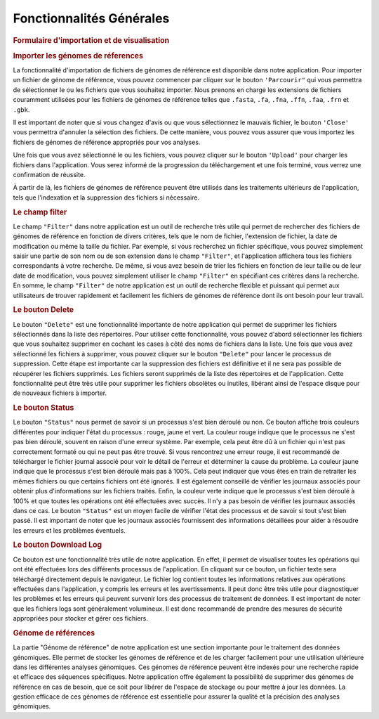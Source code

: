 Fonctionnalités Générales
=========================

.. image:: ../pictures/png.png
   :alt: Interface pour l'importation des fichiers.


.. rubric:: Formulaire d'importation et de visualisation 



.. rubric:: Importer les génomes de réferences 
   
La fonctionnalité d'importation de fichiers de génomes de référence est disponible dans notre application. Pour importer un fichier de génome de référence, vous pouvez commencer par cliquer sur le bouton ``'Parcourir"`` qui vous permettra de sélectionner le ou les fichiers que vous souhaitez importer. Nous prenons en charge les extensions de fichiers couramment utilisées pour les fichiers de génomes de référence telles que ``.fasta``, ``.fa``, ``.fna``, ``.ffn``, ``.faa``, ``.frn`` et ``.gbk``. 

Il est important de noter que si vous changez d'avis ou que vous sélectionnez le mauvais fichier, le bouton ``'Close'`` vous permettra d'annuler la sélection des fichiers. De cette manière, vous pouvez vous assurer que vous importez les fichiers de génomes de référence appropriés pour vos analyses.

Une fois que vous avez sélectionné le ou les fichiers, vous pouvez cliquer sur le bouton ``'Upload'`` pour charger les fichiers dans l'application. Vous serez informé de la progression du téléchargement et une fois terminé, vous verrez une confirmation de réussite.

À partir de là, les fichiers de génomes de référence peuvent être utilisés dans les traitements ultérieurs de l'application, tels que l'indexation et la suppression des fichiers si nécessaire.


.. rubric:: Le champ filter 
 
Le champ ``"Filter"`` dans notre application est un outil de recherche très utile qui permet de rechercher des fichiers de génomes de référence en fonction de divers critères, tels que le nom de fichier, l'extension de fichier, la date de modification ou même la taille du fichier.
Par exemple, si vous recherchez un fichier spécifique, vous pouvez simplement saisir une partie de son nom ou de son extension dans le champ ``"Filter"``, et l'application affichera tous les fichiers correspondants à votre recherche.
De même, si vous avez besoin de trier les fichiers en fonction de leur taille ou de leur date de modification, vous pouvez simplement utiliser le champ ``"Filter"`` en spécifiant ces critères dans la recherche.
En somme, le champ ``"Filter"`` de notre application est un outil de recherche flexible et puissant qui permet aux utilisateurs de trouver rapidement et facilement les fichiers de génomes de référence dont ils ont besoin pour leur travail.


.. rubric:: Le bouton Delete 

Le bouton ``"Delete"`` est une fonctionnalité importante de notre application qui permet de supprimer les fichiers sélectionnés dans la liste des répertoires. Pour utiliser cette fonctionnalité, vous pouvez d'abord sélectionner les fichiers que vous souhaitez supprimer en cochant les cases à côté des noms de fichiers dans la liste.
Une fois que vous avez sélectionné les fichiers à supprimer, vous pouvez cliquer sur le bouton ``"Delete"`` pour lancer le processus de suppression. Cette étape est importante car la suppression des fichiers est définitive et il ne sera pas possible de récupérer les fichiers supprimés.
Les fichiers seront supprimés de la liste des répertoires et de l'application. Cette fonctionnalité peut être très utile pour supprimer les fichiers obsolètes ou inutiles, libérant ainsi de l'espace disque pour de nouveaux fichiers à importer.


.. rubric:: Le bouton Status	

Le bouton ``"Status"`` nous permet de savoir si un processus s'est bien déroulé ou non. Ce bouton affiche trois couleurs différentes pour indiquer l'état du processus : rouge, jaune et vert.
La couleur rouge indique que le processus ne s'est pas bien déroulé, souvent en raison d'une erreur système. Par exemple, cela peut être dû à un fichier qui n'est pas correctement formaté ou qui ne peut pas être trouvé. Si vous rencontrez une erreur rouge, il est recommandé de télécharger le fichier journal associé pour voir le détail de l'erreur et déterminer la cause du problème.
La couleur jaune indique que le processus s'est bien déroulé mais pas à 100%. Cela peut indiquer que vous êtes en train de retraiter les mêmes fichiers ou que certains fichiers ont été ignorés. Il est également conseillé de vérifier les journaux associés pour obtenir plus d'informations sur les fichiers traités.
Enfin, la couleur verte indique que le processus s'est bien déroulé à 100% et que toutes les opérations ont été effectuées avec succès. Il n'y a pas besoin de vérifier les journaux associés dans ce cas.
Le bouton ``"Status"`` est un moyen facile de vérifier l'état des processus et de savoir si tout s'est bien passé. Il est important de noter que les journaux associés fournissent des informations détaillées pour aider à résoudre les erreurs et les problèmes éventuels.


.. rubric:: Le bouton Download Log

Ce bouton est une fonctionnalité très utile de notre application. En effet, il permet de visualiser toutes les opérations qui ont été effectuées lors des différents processus de l'application. En cliquant sur ce bouton, un fichier texte sera téléchargé directement depuis le navigateur.
Le fichier log contient toutes les informations relatives aux opérations effectuées dans l'application, y compris les erreurs et les avertissements. Il peut donc être très utile pour diagnostiquer les problèmes et les erreurs qui peuvent survenir lors des processus de traitement de données.
Il est important de noter que les fichiers logs sont généralement volumineux. Il est donc recommandé de prendre des mesures de sécurité appropriées pour stocker et gérer ces fichiers.


.. rubric::  Génome de références 
La partie "Génome de référence" de notre application est une section importante pour le traitement des données génomiques. Elle permet de stocker les génomes de référence et de les charger facilement pour une utilisation ultérieure dans les différentes analyses génomiques. Ces génomes de référence peuvent être indexés pour une recherche rapide et efficace des séquences spécifiques.
Notre application offre également la possibilité de supprimer des génomes de référence en cas de besoin, que ce soit pour libérer de l'espace de stockage ou pour mettre à jour les données. La gestion efficace de ces génomes de référence est essentielle pour assurer la qualité et la précision des analyses génomiques.
